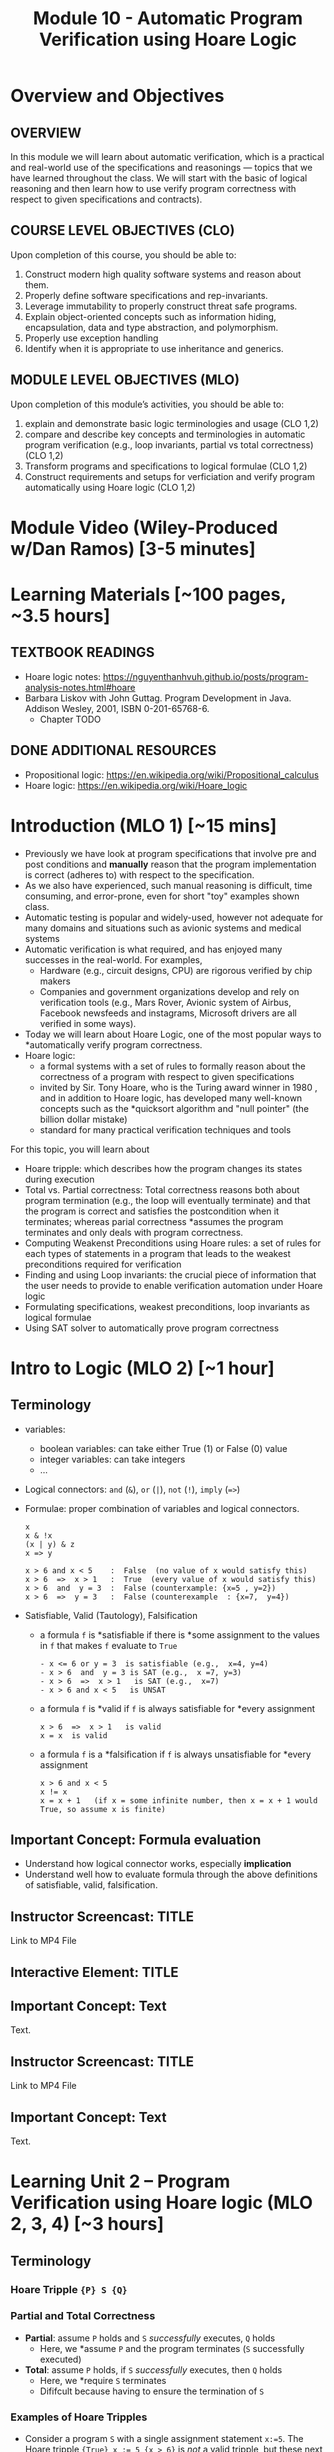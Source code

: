 #+TITLE: Module 10 - Automatic Program Verification using Hoare Logic


#+HTML_HEAD: <link rel="stylesheet" href="https://dynaroars.github.io/files/org.css">

* Overview and Objectives 
** OVERVIEW 
In this module we will learn about automatic verification, which is a practical and real-world use of the specifications and reasonings --- topics that we have learned throughout the class.  We will start with the basic of logical reasoning and then  learn how to use verify program correctness with respect to given specifications and contracts).

** COURSE LEVEL OBJECTIVES (CLO) 
Upon completion of this course, you should be able to:

1. Construct modern high quality software systems and reason about them. 
2. Properly define software specifications and rep-invariants. 
3. Leverage immutability to properly construct threat safe programs. 
4. Explain object-oriented concepts such as information hiding, encapsulation, data and type abstraction, and polymorphism. 
5. Properly use exception handling 
6. Identify when it is appropriate to use inheritance and generics.  
 
** MODULE LEVEL OBJECTIVES (MLO) 
Upon completion of this module’s activities, you should be able to: 

1. explain and demonstrate basic logic terminologies and usage (CLO 1,2)
2. compare and describe key concepts and terminologies in automatic program verification (e.g., loop invariants, partial vs total correctness) (CLO 1,2)
3. Transform programs and specifications to logical formulae (CLO 1,2)
4. Construct requirements and setups for verficiation and verify program automatically using Hoare logic (CLO 1,2)

* Module Video (Wiley-Produced w/Dan Ramos) [3-5 minutes]
#+begin_comment
#+end_comment
  

* Learning Materials [~100 pages, ~3.5 hours]
** TEXTBOOK READINGS
- Hoare logic notes: https://nguyenthanhvuh.github.io/posts/program-analysis-notes.html#hoare
- Barbara Liskov with John Guttag. Program Development in Java. Addison Wesley, 2001, ISBN 0-201-65768-6. 
  - Chapter TODO
    
** DONE ADDITIONAL RESOURCES
CLOSED: [2022-09-29 Thu 10:43]
- Propositional logic: https://en.wikipedia.org/wiki/Propositional_calculus
- Hoare logic: https://en.wikipedia.org/wiki/Hoare_logic


* Introduction (MLO 1) [~15 mins]
- Previously we have look at program specifications that involve pre and post conditions and  *manually* reason that the program implementation is correct (adheres to) with respect to the specification.
- As we also have experienced, such manual reasoning is difficult, time consuming, and error-prone, even for short "toy" examples shown class.
- Automatic testing is popular and widely-used, however not adequate for many domains and situations such as avionic systems and medical systems 
- Automatic verification is what required, and has enjoyed many successes in the real-world. For examples,
  - Hardware (e.g., circuit designs, CPU) are rigorous verified by chip makers
  - Companies and government organizations develop and rely on verification tools (e.g., Mars Rover, Avionic system of Airbus, Facebook newsfeeds and instagrams, Microsoft drivers are all verified in some ways). 

- Today we will learn about Hoare Logic, one of the most popular ways to *automatically verify program correctness.
- Hoare logic:
  - a formal systems with a set of rules to formally reason about the correctness of a program with respect to given specifications
  - invited by Sir. Tony Hoare, who is the Turing award winner in 1980 , and in addition to Hoare logic, has developed many well-known concepts such as the *quicksort algorithm and "null pointer" (the billion dollar mistake) 
  - standard for many practical verification techniques and tools

For this topic, you will learn about
- Hoare tripple: which describes how the program changes its states during execution
- Total vs. Partial correctness: Total correctness reasons both about program termination (e.g., the loop will eventually terminate) and that the program is correct and satisfies the postcondition when it terminates; whereas parial correctness *assumes the program terminates and only deals with program correctness.
- Computing Weakenst Preconditions using Hoare rules: a set of rules for each types of statements in a program that leads to the weakest preconditions required for verification
- Finding and using Loop invariants: the crucial piece of information that the user needs to provide to enable verification automation under Hoare logic
- Formulating specifications, weakest preconditions, loop invariants as logical formulae
- Using SAT solver to automatically prove program correctness



* Intro to Logic (MLO 2) [~1 hour]
  
** Terminology 
  - variables:
    - boolean variables: can take either True (1) or False (0) value
    - integer variables: can take integers
    - ...

  - Logical connectors: =and= (~&~), =or= (~|~), =not= (~!~), =imply= (~=>~)

  - Formulae: proper combination of variables and logical connectors. 
    #+begin_src
    x
    x & !x
    (x | y) & z
    x => y

    x > 6 and x < 5    :  False  (no value of x would satisfy this)
    x > 6  =>  x > 1   :  True  (every value of x would satisfy this)
    x > 6  and  y = 3  :  False (counterxample: {x=5 , y=2})
    x > 6  =>  y = 3   :  False (counterexample  : {x=7,  y=4})
    #+end_src

 - Satisfiable, Valid (Tautology), Falsification
    - a formula ~f~ is *satisfiable  if there is *some assignment to the values in ~f~ that makes ~f~ evaluate to ~True~
      #+begin_src 
      - x <= 6 or y = 3  is satisfiable (e.g.,  x=4, y=4)
      - x > 6  and  y = 3 is SAT (e.g.,  x =7, y=3)  
      - x > 6  =>  x > 1   is SAT (e.g.,  x=7)
      - x > 6 and x < 5   is UNSAT
      #+end_src
    - a formula ~f~ is *valid if ~f~ is always satisfiable for *every assignment
      #+begin_src 
      x > 6  =>  x > 1   is valid
      x = x  is valid 
      #+end_src
    - a formula ~f~ is a *falsification if ~f~ is always unsatisfiable for *every assignment
      #+begin_src 
      x > 6 and x < 5
      x != x
      x = x + 1   (if x = some infinite number, then x = x + 1 would True, so assume x is finite)
      #+end_src
    

** Important Concept: Formula evaluation
   - Understand how logical connector works, especially *implication*
   - Understand well how to evaluate formula through the above definitions of satisfiable, valid, falsification.
   
** Instructor Screencast: TITLE
Link to MP4 File
** Interactive Element: TITLE  
** Important Concept: Text 
Text. 
** Instructor Screencast: TITLE 
Link to MP4 File 
** Important Concept: Text 
Text.

* Learning Unit 2 – Program Verification using Hoare logic (MLO 2, 3, 4) [~3 hours] 

** Terminology 
*** Hoare Tripple ~{P} S {Q}~
*** Partial and Total Correctness
    - *Partial*: assume ~P~ holds and ~S~ /successfully/ executes, ~Q~ holds
      - Here, we *assume ~P~ and the program terminates (~S~ successfully executed)
    - *Total*: assume ~P~ holds, if  ~S~ /successfully/ executes, then ~Q~ holds
      - Here, we *require ~S~ terminates
      - Dififcult because having to ensure the termination of ~S~
*** Examples of Hoare Tripples
   - Consider a program ~S~ with a single assignment statement ~x:=5~.
     The Hoare tripple ~{True} x := 5 {x > 6}~ is /not/ a valid tripple, but these next ones are
     #+begin_src 
     {True} x := 5 {x=5 or x= 6 or x > 6}
     {True} x := 5 {x > 1}
     {True} x := 5 {x = 5}
     #+end_src
     Moreover, the postcondition in ~x=5~ is *strongest because it is more precise than ~x > 1~ and ~(x=5 or x=6 or x > 6)~.  In general we want the strongest (most precise) postcondition.

   - Consider another program ~z:= x/y~
     These are valid Hoare tripples:
     #+begin_src 
     {x = 1 & y = 2} z:= x/y  {z < 1}
     {x = 2 & y = 4} z:= x/y {z <1}
     {0 < x < y & y != 0} z:= x/y {z <1}
     #+end_src    
     Moreover, the precondition ~0 < x < y & y != 0~ is the *weakest precondition (i.e., it is the least constraint precondition). In general we want the weakest precondition.

   - These are invalid tripples:
     #+begin_src 
     1. {x < y} z:= x/y  {z < 1} (counterexample input x=-1, y=0,  after executing z:=x/y, we do not have z < 1 and instead got a div-by-0 exception)
     {x = 0} z:= x/y  {z < 1} (counterexample input x=0, y=0)
     {y != 0} z:= x/y  {z < 1} (counterexample input x=2 , y=1)
     {x < y & y != 0} z:= x/y {z <1} (counterexample input   x=-2,  y=-1)
     #+end_src


** Important Concept: Text

** Rules to Computing Weakest Preconditions
We can automatically verify (partial) program correctness using Hoare Triples and weakest preconditions.
To prove ~{P} S {Q}~ is valid, i.e., to prove the program ~S~ is correct wrt to the precondition ~P~ and postcondition ~Q~, we check that ~P => wp(S, Q)~ is valid. Here, the function *wp returns the weakest precondition allowing the program ~S~ to achieve the postcondition ~Q~.

Thus, to show the validity of ~{P} S {Q}~, we show that ~P~ implies (~=>~) the WP of ~S~ wrt to ~Q~. Hoare defines rules to obtain the WP of different kind of (imperative) program statements as shown below.
*** Quick summary of Hoare rules


|           Statement |          ~S~           |                 ~wp(S, Q)~                 | Comment                                                                  |
|                 <r> |          <c>           |                    <c>                     | <l>                                                                      |
|          [[ASSIGNMENT][Assignment]] |        ~x := E~        |                  ~Q[x/E]~                  | replace all occurences of the variable ~x~ in ~Q~ with the expresion ~E~ |
| [[#list][List of Assignments]] |        ~S1;S2~         |             ~wp(S1, wp(S2,Q))~             |                                                                          |
|         [[CONDITIONAL][Conditional]] | ~if b then S1 else S2~ |      ~b => wp(S1,Q) & !b => wp(S2,Q)~      |                                                                          |
|                [[LOOP][Loop]] |     ~while b do S~     | ~(I) & (I & B => wp(S,I)) & (I & !B => Q)~ | ~I~ is a user supplied _loop invariant_                                  |
|---------------------+------------------------+--------------------------------------------+--------------------------------------------------------------------------|

*** ASSIGNMENT
An ~assignment~ statement ~x := E~ is one of the most popular types of statement.  It assigns the value of an expression ~E~ to a variable ~x~. The WP for an assignment ~wp(x:=E,Q)~ is obtained by substituting all occurences of ~x~ in ~Q~ with the expression ~E~.

#+begin_src 
WP(x := E, Q) = Q[x/E]
#+end_src

Example:
#+begin_src 
WP(x:=3, x + y = 10)
= 3 + y = 10 
= y = 7
Thus, we have {y=7} x := 3 {x + y = 10}
#+end_src

#+begin_src 
WP(x:=3, {x + y > 0) 
= 3 + y > 0  
= y > -3
Thus, we have {y > -3}  x := 3 {x + y> 0}
#+end_src

*** LIST of statements
   :PROPERTIES:
   :CUSTOM_ID: list
   :END:
   
A list of sequential statements. The WP for list is defined /recursively/ as follows.

#+begin_src
WP([S1; S2; S3 ...;]  Q) = WP(S1, WP(S2;S3;.., Q))
WP([], Q) = Q
#+end_src

Example:
#+begin_src 
WP([x:=x+1; y:=y*x], y=2*z) 
=   WP(x:=x+1, WP([y:=y*x], y=2*z))
=   WP(x:=x+1, y*x=2*z)
=   y*(x+1)=2*z
Thus, we have {y*(x+1)=2*z}  x:=x+1; y:=y*x {y=2*z}
#+end_src

*** CONDITIONAL

The WP of a conditional statement ~if b then S1 else S2, Q~ combines the WPs of ~S1~ and ~S2~.

#+begin_src 
  WP(if b then S1 else S2, Q)  =  (b => WP(S1,Q))  &  (!b => WP(S2, Q))
#+end_src

Example:
#+begin_src
WP(if x > 0 then y := x + 2  else y := y + 1,  y > x) 
= (x>0 => WP(y:=y+x, y>x) & (x<=0 => WP(y:=y+1, y>x))
= (x>0 => y+x>x)  &  (x <= 0  =>  y+1>x)
= x>0 => y>0  & x<=0 => y+1>x
#+end_src

#+begin_src
  WP(if x > 0 then y :=x  else y:= 0,  y > 0) 
  = (x>0 => WP(y:=x, y >0)) & (x<=0 => WP(y:=0, y>0))
  = (x > 0 => x > 0)  &  (x <= 0  =>  0 > 0)
  = True & x > 0   
  = x > 0 # (0> 0 is false,  and so !(x<=0) or false is !(x<=0) = x>0)
#+end_src
  
Note: Instead of using ~=>~ (imply), which might be confusing to some, we can use just ~!~ (not) and ~||~ (or)
#+begin_src 
WP(if b then S1 else S2, Q)
=  (b => WP(S1,Q))  &  (!b => WP(S2, Q))
=  !((b & !WP(S1,Q))  ||  (!b & !WP(S2, Q)))
#+end_src

** Important Concept: Loop Invariants
*** Loop Invariants
At a high level, loop invariant capture the meaning of the loop, and thus help understand and reason about the loop. They are especially helpful for automatic verification.

A loop invariant is a property ~I~ that always holds at the *loop entrance*. This means that ~I~  (i) holds when the loop entered and (ii) is preserved after the loop body is executed (i.e., ~I~ is an inductive loop invariant).

*** Where is the loop invariant ~I~?

If you have a loop that looks like
#+begin_src
while (b){
  // I 
  //loop body
}
#+end_src

It is useful to transform it to this equivalent form
#+begin_src c
while (True){
  // [I] : loop invariant I is right here
  if (!b) break
  //loop body
}
#+end_src

Then the loop invariant ~I~ is right when you enter the loop, as indicated by ~[I]~ in the code above.

Note that ~I~ is not located *after the guard condition ~b~ is satisfied, e.g., 
#+begin_src c
while (b){
  //[I]  : incorrect location for loop invariant
  //loop body
}
#+end_src


*** What is the loop invariant ~I~?
:PROPERTIES:
:CUSTOM_ID: li
:END:


We will use an example to demonstrate loop invariants. Consider a simple program

#+begin_src c
  // {N >= 0} 
  i := 0;
  while(i < N){
    i := N;
  }
  // {i = N} // post condition
#+end_src

To make it easier to see where loop invariants are, we first transform this program into an equivalent one:

#+begin_src c
  // {N >= 0} 
  i := 0;
  while(true){
    // [I]: loop invariants here
    if(!i < N) break;
    i := N;
  }
  // {i = N} // post condition
#+end_src


The ~while~ loop in this program has many possible loop invariants (any property that is true at ~[I]~):
1. ~true~ : is always a loop invariant, but it is very weak and trivial, i.e., almost useless for any analysis
1. ~N >= 0~:  because ~N>0~ is a precondition and ~N~ is never changed
1. ~i>=0~: because ~i~ is initalized to ~0~ can only changed to ~N~, which itself is ~>=0~ and never changed.
1. ~i <= N~: because ~i~ can only either be ~0~ or ~N~, and ~N >=0~.

*** Which loop invariants to use?
:PROPERTIES:
:CUSTOM_ID: li-to-use
:END:

An important question to ask is which of these invariants are useful?  Typically, the more stronger the better as they capture the meaning of the loop more precisely (thus ~true~ is not very useful).  However, the answer really depends on the task we are trying to achieve.  If the task is to prove a very weak property, then we might not need strong loop invariants, e.g., for instance to prove that ~N >= 0~ as the postcondition, then we only need the loop invariant ~N >= 0~.  Vice versa, if the task is to prove a strong property such as ~i=N~, then we likely need strong loop invariants, e.g., ~i<=N~.

In many cases, we can guess which loop invariants are useful based on the postconditions we want to prove. However, in the general cases we do not know a priori which loop invariants to use.  If the program is indeed correct wrt the specs (i.e., the representing Hoare tripple is valid), there are two possible scenarios about using loop invariants to prove programs:
1. if we use sufficiently strong loop invariants, then we will be able to prove the program is correct.
1. if we use insufficiently strong loop invariants, then we will /not/ be able to prove the program is correct.  
The [[LOOP][loop]] section in Hoare logic gives concrete examples demonstrating these two cases.

Thus, this gives an *crucial observation:  if we can prove that a program is correct (e.g., using Hoare logic), then it is really correct.  However, if we cannot prove that the program is correct, then we do not know whether the program is correct or not (it could really be wrong,  or it is actually correct but we can't prove it because we use rather weak loop invariants).




*** Important Concept: Computing WP for LOOPs

**** LOOP
Unlike other statements where we have rules to compute WP automatically, for loop, we (the user) need to supply a /loop invariant/ ~I~to obtain the WP of loop. This [[Loop Invariants][subsection]] describes loop invariants.  The WP for loop is:

#+begin_src 
  WP(while [I] b do S, Q) =  I & (I & b => WP(S,I) & (I & !b)  => Q)
#+end_src
As can be seen, the WP for loop consists of 3 conjuncts:
  1. ~I~ :  the loop invariant (should hold when entering the loop)
  1. ~(I & b)  =>   I~ : (entering the loop because ~b~ is true) ~I~ is preserved after each loop body execution 
  1. ~(I & !b) =>  Q~  (exiting the loop because ~b~ is false), when exiting the loop, the post condition holds  

Thus, to compute WP for loop, you would need to come up with invariants. Moreover, as [[Loop Invariants][mentioned]], we will need to pick a sufficiently strong loop invariants to be able to prove the program. Note that we will always able to create the weakest WP, but it might not be good enough to prove the program at the end.

Below we demonstrate the computation of WPs using sufficiently and insufficiently strong invariants. We use the same example program used [[#li][here]]:
#+begin_src c
  // {N >= 0} 
  i := 0;
  while(true){
    // [I]: loop invariants here
    if(!i < N) break;
    i := N;
  }
  // {i = N} // post condition
#+end_src

This program has several loop invariants at ~[I]~ including  ~N >= 0, i>=0, i <= N~.  Also, the program can be written as ~S: i := 0; while[i<=N] i < N do i:= N]~, with precondition ~P: N >= 0~ and postcondition ~Q: i==N~.

**** Example: using a /sufficiently/ strong invariant
Here, we use the loop invariant ~i <= N~ to prove ~S~ is correct wrt to ~P,Q~. As we will see, this loop invariant is sufficiently strong because it allows us to prove the program.
1. Apply the WP to the program, which is a list of statements.
   #+begin_src
   WP([i := 0; while[i<=N] i < N do i:= N], i = N) 
   = WP(i := 0; WP(while[i<=N] i < N do i:=N], i = N)  //WP rule for list of statements
   #+end_src
1. Apply the WP to ~while~ 
   #+begin_src
   // Let's first compute WP(while[i<=N] i < N do i:=N, {i = N}). According to the WP rule for LOOP, we will have 3 conjuncts 
   1. i <= N
 
   2. (i <= N & i < N) => WP(i:=N, {i<=N})
      = i < N          =>  N <= N 
      = i < N          =>  True   
      = True     // because !(i<N) or True  is true (anything or with true is true)
 
   3. (i <= N & !(i<N)) => i = N
      = i = N           => i = N
      = True     // because !(i=N) | i = n  is True (a or !a is True)
 
   =  i <= N & True & True
   =  i <= N
   #+end_src
1. After obtaining the WP ~i<=N~ for ~while~, we continue with ~WP(i:=0, i<=N)~
   #+begin_src 
   // WP([i := 0; while[i<=N] i < N do i:= N], i = N) = WP(i := 0, i<=N)
   WP(i := 0, i<=N)
   = 0<=N  //WP rule for assignment
   #+end_src
1. Now we construct a /verification condition/ (~vc~) to check that the given precondition ~P: N >= 0~ implies the WP ~0<=N~
   #+begin_src 
   P => WP([i := 0; while[i<=N] i < N do i:= N], {i = N}) 
   = N>=0 =>  0<=N   // N>=0 is the given precondition and 0 <= N is the WP we obtain above for the program
   = True
   #+end_src
   Because te given precondition ~N>=0~ implies ~0<=N~, the Hoare tripple is valid, i.e., the program is correct.
1. Also, the loop invariant ~i <= N~ is thus *sufficiently strong to let us prove the program satisfy the specifications.

**** Example 2: using an /insufficiently/ strong invariant
Here, we use the loop invariant ~N >= 0~ to prove program. As we will see, this loop invariant is not sufficiently strong because we will not be able to use it to prove the program.

1. Apply the WP to ~while~
     #+begin_src 
      WP(while[N >= 0] i < N do i:=N, {i = N})
      =
        1. N >= 0
        2. (N >=0 & i < N) => WP(i := N, N >= 0) = 
           (N >=0 & i < N) => i >= 0   // we can't simplify much, so just leave as is

        3. N >=0 & !(i<N) => i =N
           (N >= 0 & i >= N) => i = N
           i>= 0  => i = N  // we can't simplify much, so just leave as is

        =  N >=0 & (N >=0 & i < N) => i >= 0 & (i>= 0  => i = N)

      WP(i:=0; {N >=0 & (N >=0 & i < N) => i >= 0 & (i>= 0  => i = N)})
        = (0 >= 0) & (0 >= 0 & 0 < N => 0 >= 0) & (0>=0 => 0 = N)  //apply WP for assignment and simplify
        =  TRUE    &      TRUE                  & 0 = N
        = 0 = N
      #+end_src
2. Obtain the ~vc~
   #+begin_src 
   P => 0 = N  // the given precondition implies 0 = N
   (N >= 0) => 0 = N  // This is not valid, e.g., counterexample N=3
   #+end_src
   The ~vc~ is not valid and thus we were not able to prove the Hoare triple and hence do not know whether the program is correct or not.
3. Thus this loop invariant is not sufficiently strong for us to prove the program.

   *Important*: as mentioned [[#li-to-use][here]], not being able to prove simply means we cannot prove it using this loop invariant.  It *does not mean that you disprove it or show that the Hoare triple is invalid.  (in fact, we know the Hoare tripple is valid if we used a different loop invariant, e.g., i <= N )


*** Instructor Screencast: TITLE 
Link to MP4 File 
*** Interactive Element: TITLE 
*** Important Concept: Text 
Text. 
*** Instructor Screencast: TITLE 
Link to MP4 File 

* Assignment – Program Verification using Hoare Logic (MLO 2, 3, 4) [~2.5 hours]  
 
** Purpose 
The purpose of this assignment is to help you practice learned concepts on logical formula, Hoare tripple, and especially program verification using Hoare logic.  


** Instructions
*** Q1
   Fill in ~P,S,Q~ to make the following Hoare tripples valid.

1. ~{Q} x:=3 {x = 8}~
 #+begin_comment
 ~Q~ is ~False~. Because the precondition ~False~, i.e., there is no way we can satisfies the precondition in the first place.
 #+end_comment
1. ~{P} x:= y - 3 {x = 8}~
 #+begin_comment   
 ~P~ is ~y = 11~
 #+end_comment      
1. ~{x = y} S {x = y}~
 #+begin_comment   
 ~S~ is ~skip~ (i.e., doesn't do anything)
 #+end_comment
1. ~{x < 0} while(x!=0) do x := x - 1 {Q}~
 #+begin_comment   
 ~Q~ can be any formula. The loop /does not/ terminates so the Hoare tripple is valid no matter what postcondition we use (loop does not terminate violates the assumption of partial correctness).

 Note: this tripple is valid for /partial/ correctness, but is /not/ valid for /total/ correctness.
 #+end_comment

*** Q2
  Consider the program:
   #+begin_src java
     // {N >= 0}   # P
     i = 0;
     while (i < N){
         i = i + 1;
     }

     //{i == N}  # Q
   #+end_src

   - Identify the loop invariants for the loop in this program
   - Use a sufficiently strong invariant to prove the program is correct
   - Attemp to prove the program using an insufficiently strong invariant, describe what happens and why.

** Deliverable 
Submit a short essay (2 pages maximum) with your response to questions above

** Due Date 
Your assignment is due by Sunday 11:59 PM, ET. 

* Module 1 Quiz (MLO 2, 3, 4) [~.5 hour] 
 
** Purpose 
Quizzes in this course give you an opportunity to demonstrate your knowledge of the subject material. 

** Instructions 
Note the following instructions for your quiz: 
The quiz is 20 minutes in length. 
The quiz is closed-book.

- Fill in the ??? and briefly explain your answer
#+begin_src 
{???} y := x + 1 {y=43}
{x + 1 <= N} ??? {x <= N}
#+end_src
#+begin_comment
{x=42} y := x + 1 {y=43}
{x + 1 <= N} x=x+1 {x <= N}
#+end_comment

- Is the following a valid Hoar tripple ?  explain
#+begin_src 
  {0 <=  x <=  15} if (x<15) then x:=x+1 else x:=0 {0 <= x <= 15}
#+end_src

#+begin_comment
WP(if (x<15) then x:=x+1 else x:=0, 0 <= x <= 15)
= x<15 -> 0 <= x+1 <= 15    &  x >= 15 -> 0<= 0 <= 15
= x<=14 -> -1 <= x <= 14    &  x >= 15 -> True
= x<=14 -> -1 <= x <= 14    &  True
= x<=14 -> -1 <= x <= 14

VC = 0<= x <= 15  -> (x<=14 -> -1 <= x <= 14)
   = (0<= x <= 15  & x<=14) -> -1 <= x <= 14
   = (0<= x <= 14) -> -1 <= x <= 14
   = True
#+end_comment

- For the below loop, give 2 non-trivial (so no True) loop invariants, one of which should involve a relationship of both ~i~ and ~j~. Hint: convert the for loop into a while loop first.
  
#+begin_src java
int j = 9;
for(int i=0; i<10; i++)  
  j--;
#+end_src

#+begin_comment
int j = 9;
int i = 0;
while(1){
  [I] // loop invariant
  if (i>=10) break;
  i++;
  j--;
  
}

j i
9 0
8 1
7 2
6 3
5 4
4 5
3 6
2 7
1 8
0 9
-1 10
#+end_comment


** Deliverable 
Use the link above to take the quiz.

** Due Date 
Your quiz submission is due by Sunday 11:59 PM, ET. 

